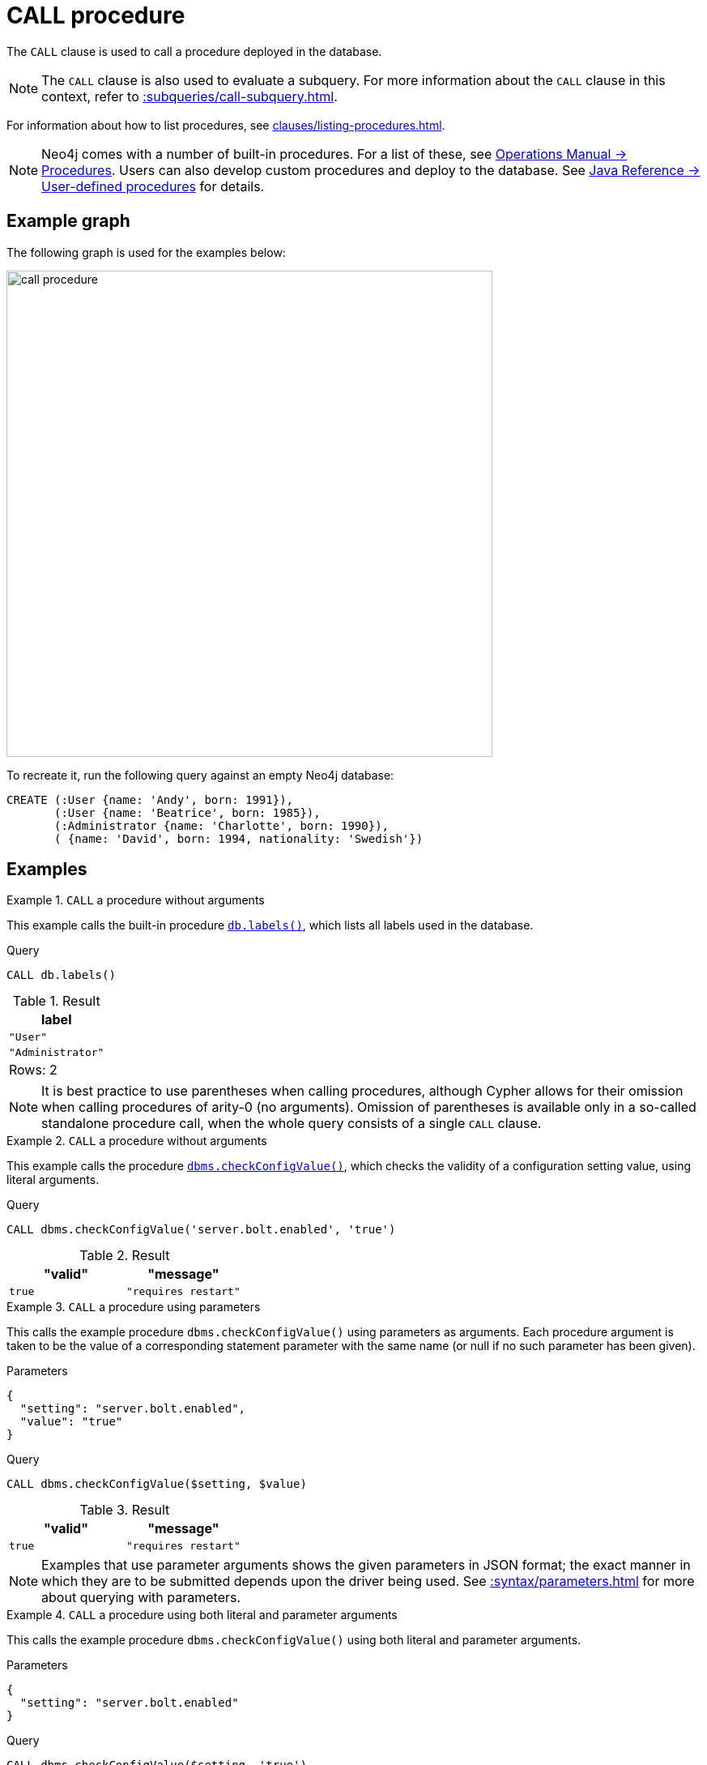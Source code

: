 :description: The `CALL` clause is used to call a procedure deployed in the database.
[[query-call]]
= CALL procedure

The `CALL` clause is used to call a procedure deployed in the database.

[NOTE]
The `CALL` clause is also used to evaluate a subquery.
For more information about the `CALL` clause in this context, refer to xref::subqueries/call-subquery.adoc[].

For information about how to list procedures, see xref:clauses/listing-procedures.adoc[].

[NOTE]
Neo4j comes with a number of built-in procedures.
For a list of these, see link:{neo4j-docs-base-uri}/operations-manual/{page-version}/reference/procedures[Operations Manual -> Procedures].
Users can also develop custom procedures and deploy to the database.
See link:{neo4j-docs-base-uri}/java-reference/{page-version}/extending-neo4j/procedures#extending-neo4j-procedures[Java Reference -> User-defined procedures] for details.


== Example graph

The following graph is used for the examples below:

image::call_procedure.svg[width="600",role="middle"]

To recreate it, run the following query against an empty Neo4j database:

[source, cypher, role=test-setup]
----
CREATE (:User {name: 'Andy', born: 1991}),
       (:User {name: 'Beatrice', born: 1985}),
       (:Administrator {name: 'Charlotte', born: 1990}),
       ( {name: 'David', born: 1994, nationality: 'Swedish'})
----

[[call-procedure-examples]]
== Examples

.`CALL` a procedure without arguments
====

This example calls the built-in procedure link:{neo4j-docs-base-uri}/operations-manual/{page-version}/reference/procedures/#procedure_db_labels[`db.labels()`], which lists all labels used in the database.

.Query
[source, cypher]
----
CALL db.labels()
----

.Result
[role="queryresult",options="header,footer",cols="1*<m"]
|===
| label

| "User"
| "Administrator"

1+d|Rows: 2
|===

====

[NOTE]
It is best practice to use parentheses when calling procedures, although Cypher allows for their omission when calling procedures of arity-0 (no arguments).
Omission of parentheses is available only in a so-called standalone procedure call, when the whole query consists of a single `CALL` clause.


.`CALL` a procedure without arguments
====


This example calls the procedure link:{neo4j-docs-base-uri}/operations-manual/{page-version}/reference/procedures/#procedure_dbms_checkconfigvalue[`dbms.checkConfigValue()`], which checks the validity of a configuration setting value, using literal arguments.

.Query
[source, cypher]
----
CALL dbms.checkConfigValue('server.bolt.enabled', 'true')
----

.Result
[role="queryresult",options="header,footer",cols="2*<m"]
|===
| "valid" | "message"
| true | "requires restart"

1+d|Rows: 2
|===

====

.`CALL` a procedure using parameters
====

This calls the example procedure `dbms.checkConfigValue()` using parameters as arguments.
Each procedure argument is taken to be the value of a corresponding statement parameter with the same name (or null if no such parameter has been given).

.Parameters
[source, parameters]
----
{
  "setting": "server.bolt.enabled",
  "value": "true"
}
----

.Query
[source, cypher]
----
CALL dbms.checkConfigValue($setting, $value)
----

.Result
[role="queryresult",options="header,footer",cols="2*<m"]
|===
| "valid" | "message"
| true | "requires restart"

1+d|Rows: 2
|===

[NOTE]
Examples that use parameter arguments shows the given parameters in JSON format; the exact manner in which they are to be submitted depends upon the driver being used.
See xref::syntax/parameters.adoc[] for more about querying with parameters.

====


.`CALL` a procedure using both literal and parameter arguments
====

This calls the example procedure `dbms.checkConfigValue()` using both literal and parameter arguments.

.Parameters
[source, parameters]
----
{
  "setting": "server.bolt.enabled"
}
----

.Query
[source, cypher]
----
CALL dbms.checkConfigValue($setting, 'true')
----

.Result
[role="queryresult",options="header,footer",cols="2*<m"]
|===
| "valid" | "message"
| true | "requires restart"

1+d|Rows: 2
|===

====


[[call-procedure-yield]]
== Using `YIELD`

The `YIELD` keyword is used to specify which columns of procedure metadata to return, allowing for the selection and filtering of the displayed information.

.`YIELD *`
====

Using `YIELD *` will return all available return columns for a procedure.

.Query
[source, cypher]
----
CALL db.labels() YIELD *
----

.Result
[role="queryresult",options="header,footer",cols="1*<m"]
|===
| label

| "Administrator"
| "User"

1+d|Rows: 2
|===

If the procedure has deprecated return columns, those columns are also returned.

Note that `YIELD *` is only valid in standalone procedure calls.
For example, the following is not valid:

.Not allowed
[source, cypher, role=test-fail]
----
CALL db.labels() YIELD *
RETURN count(*) AS results
----

====

.`YIELD` specific procedure results and filter on them
====

`YIELD` can be used to filter for specific results.
This requires knowing the names of the arguments within a procedure's signature, which can either be found in the link:{neo4j-docs-base-uri}/operations-manual/{page-version}/reference/procedures/[Operations Manual -> Procedures] or returned by a `SHOW PROCEDURES` query.

.Find the argument names of `db.propertyKeys`
[source, cypher]
----
SHOW PROCEDURES YIELD name, signature
WHERE name = 'db.propertyKeys'
RETURN signature
----

.Result
[role="queryresult",options="header,footer",cols="1m"]
|===
| signature

| "db.propertyKeys() :: (propertyKey :: STRING)"

1+d|Rows: 1
|===

It is then possible to use these argument names for further query filtering.
Note that if the procedure call is part of a larger query, its output must be named explicitly.
In the below example, `propertyKey` is aliased as `prop` and then used later in the query to xref:functions/aggregating.adoc#functions-count[count] the occurrence of each property in the graph.

.Filter on specific argument returned by `YIELD`
[source, cypher]
----
CALL db.propertyKeys() YIELD propertyKey AS prop
MATCH (n)
WHERE n[prop] IS NOT NULL
RETURN prop, count(n) AS numNodes
----

.Result
[role="queryresult",options="header,footer",cols="2*<m"]
|===
| prop | numNodes

| "name" | 4
| "born" | 4
| "nationality" | 1

2+d|Rows: 3
|===

====


=== Note on VOID procedures

Neo4j supports the notion of `VOID` procedures.
A `VOID` procedure is a procedure that does not declare any result fields and returns no result records.
`VOID` procedure only produces side-effects and does not allow for the use of `YIELD`.
Calling a `VOID` procedure in the middle of a larger query will simply pass on each input record (i.e., it acts like xref:clauses/with.adoc[`WITH *`] in terms of the record stream).

[role=label--new-5.24]
[[optional-call]]
== Optional procedure calls

`OPTIONAL CALL` allows for an optional procedure call.
Similar to xref:clauses/optional-match.adoc[`OPTIONAL MATCH`] any empty rows produced by the `OPTIONAL CALL` will return `null`.

.Difference between using `CALL` and `OPTIONAL CALL`
====

This query retrieves all node labels in the database, then for each label, it collects the xref:functions/scalar.adoc#elementid[elementId] of nodes that have that label.
xref:queries/case.adoc[`CASE`] is then used to determine the status message, indicating whether nodes with a specific label exist or if the label is `null`.

.Regular procedure `CALL`
[source, cypher]
----
CALL db.labels() YIELD label
WITH label
MATCH (n)
WHERE label IN labels(n)
WITH label, collect(elementId(n)) AS nodeIds
RETURN label, nodeIds,
CASE 
  WHEN label IS NULL THEN "These nodes have no labels" 
  ELSE "Nodes with this label exist" 
END AS status
----

Note that the result does not include the node in the graph without a label.

.Result
[role="queryresult",options="header,footer",cols="3*<m"]
|===
| label | nodeIds | status

| "User"
| ["4:6d0cd2f7-bfd4-44ea-9247-d1d5d6a6571e:0", "4:6d0cd2f7-bfd4-44ea-9247-d1d5d6a6571e:9"]
| "Nodes with this label exist" 

| "Administrator"
| ["4:6d0cd2f7-bfd4-44ea-9247-d1d5d6a6571e:1"]
| "Nodes with this label exist"

3+d|Rows: 2
|===

The same query is used below, but `CALL` is replaced with `OPTIONAL CALL`.

.Optional procedure `CALL`
[source, cypher]
----
OPTIONAL CALL db.labels() YIELD label
WITH label
MATCH (n)
WHERE label IN labels(n)
WITH label, collect(elementId(n)) AS nodeIds
RETURN label, nodeIds,
CASE 
  WHEN label IS NULL THEN "These nodes have no labels" 
  ELSE "Nodes with this label exist" 
END AS status
----

Now the result includes the node without any labels.

.Result
[role="queryresult",options="header,footer",cols="3*<m"]
|===
| label | nodeIds | status

| null
| ["4:6d0cd2f7-bfd4-44ea-9247-d1d5d6a6571e:10"]
| "These nodes have no labels" 

| "User"
| ["4:6d0cd2f7-bfd4-44ea-9247-d1d5d6a6571e:0", "4:6d0cd2f7-bfd4-44ea-9247-d1d5d6a6571e:9"]
| "Nodes with this label exist" 

| "Administrator"
| ["4:6d0cd2f7-bfd4-44ea-9247-d1d5d6a6571e:1"]
| "Nodes with this label exist"

3+d|Rows: 3
|===

====



